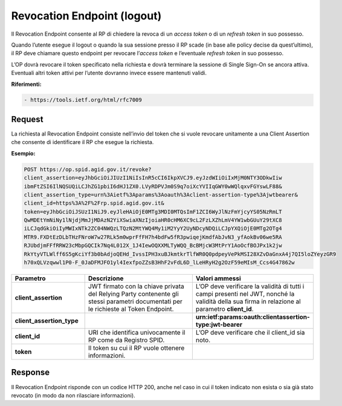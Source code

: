 Revocation Endpoint (logout)
============================

Il Revocation Endpoint consente al RP di chiedere la revoca di un *access token* o di un *refresh token* in suo possesso.

Quando l’utente esegue il logout o quando la sua sessione presso il RP scade (in base alle policy decise da quest’ultimo), il RP deve chiamare questo endpoint per revocare l’*access token* e l’eventuale *refresh token* in suo possesso.

L’OP dovrà revocare il token specificato nella richiesta e dovrà terminare la sessione di Single Sign-On se ancora attiva. Eventuali altri token attivi per l’utente dovranno invece essere mantenuti validi.

**Riferimenti:**

.. code-block::

 - https://tools.ietf.org/html/rfc7009
 
Request
+++++++

La richiesta al Revocation Endpoint consiste nell’invio del token che si vuole revocare unitamente a una Client Assertion che consente di identificare il RP che esegue la richiesta.

**Esempio:**

.. code-block::

 POST https://op.spid.agid.gov.it/revoke?
 client_assertion=eyJhbGciOiJIUzI1NiIsInR5cCI6IkpXVCJ9.eyJzdWIiOiIxMjM0NTY3ODkwIiw
 ibmFtZSI6IlNQSUQiLCJhZG1pbiI6dHJ1ZX0.LVyRDPVJm0S9q7oiXcYVIIqGWY0wWQlqxvFGYswLF88&
 client_assertion_type=urn%3Aietf%3Aparams%3Aoauth%3Aclient-assertion-type%3Ajwtbearer&
 client_id=https%3A%2F%2Frp.spid.agid.gov.it&
 token=eyJhbGciOiJSUzI1NiJ9.eyJleHAiOjE0MTg3MDI0MTQsImF1ZCI6WyJlNzFmYjcyYS05NzRmLT
 QwMDEtYmNiNy1lNjdjMmJjMDAzN2YiXSwiaXNzIjoiaHR0cHM6XC9cL2FzLXZhLmV4YW1wbGUuY29tXC8
 iLCJqdGkiOiIyMWIxNTk2ZC04NWQzLTQzN2MtYWQ4My1iM2YyY2UyNDcyNDQiLCJpYXQiOjE0MTg2OTg4
 MTR9.FXDtEzDLbTHzFNroW7w27RLk5m0wprFfFH7h4bdFw5fR3pwiqejKmdfAbJvN3_yfAokBv06we5RA
 RJUbdjmFFfRRW23cMbpGQCIk7Nq4L012X_1J4IewOQXXMLTyWQQ_BcBMjcW3MtPrY1AoOcfBOJPx1k2jw
 RkYtyVTLWlff6S5gKciYf3b0bAdjoQEHd_IvssIPH3xuBJkmtkrTlfWR0Q0pdpeyVePkMSI28XZvDaGnxA4j7QI5loZYeyzGR9
 h70xQLVzqwwl1P0-F_0JaDFMJFO1yl4IexfpoZZsB3HhF2vFdL6D_lLeHRyH2g2OzF59eMIsM_Ccs4G47862w


.. list-table:: 
   :widths: 25 50 25
   :header-rows: 1

   * - Parametro
     - Descrizione
     - Valori ammessi
   * - **client_assertion**
     - JWT firmato con la chiave privata del Relying Party contenente gli stessi parametri documentati per le richieste al Token Endpoint.
     - L’OP deve verificare la validità di tutti i campi presenti nel JWT, nonché la validità della sua firma in relazione al parametro **client_id**.
   * - **client_assertion_type**
     - 
     - **urn:ietf:params:oauth:clientassertion-type:jwt-bearer**
   * - **client_id**
     - URI che identifica univocamente il RP come da Registro SPID. 
     - L’OP deve verificare che il client_id sia noto.
   * - **token**
     - Il token su cui il RP vuole ottenere informazioni.
     - 
	 

Response
++++++++

Il Revocation Endpoint risponde con un codice HTTP 200, anche nel caso in cui il token indicato non esista o sia già stato revocato (in modo da non rilasciare informazioni).



